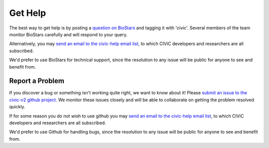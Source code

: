 Get Help
========

The best way to get help is by posting a `question on BioStars <https://www.biostars.org/t/civic/>`_ and tagging it
with 'civic'. Several members of the team monitor BioStars carefully and will
respond to your query.

Alternatively, you may `send an email to the civic-help email list <mailto:help@civicdb.org?subject=CIViC\ Help\ Request>`_, to which
CIViC developers and researchers are all subscribed.

We'd prefer to use BioStars for technical support, since the resolution to any
issue will be public for anyone to see and benefit from.

Report a Problem
----------------
If you discover a bug or something isn't working quite right, we want to know
about it! Please `submit an issue to the civic-v2 github project
<https://github.com/griffithlab/civic-v2/issues>`_. We
monitor these issues closely and will be able to collaborate on getting the
problem resolved quickly.

If for some reason you do not wish to use github you may `send an email to the civic-help email list <mailto:help@civicdb.org?subject=CIViC\ Help\ Request>`_, to which CIViC developers and researchers are all
subscribed.

We'd prefer to use Github for handling bugs, since the resolution to any issue
will be public for anyone to see and benefit from.
